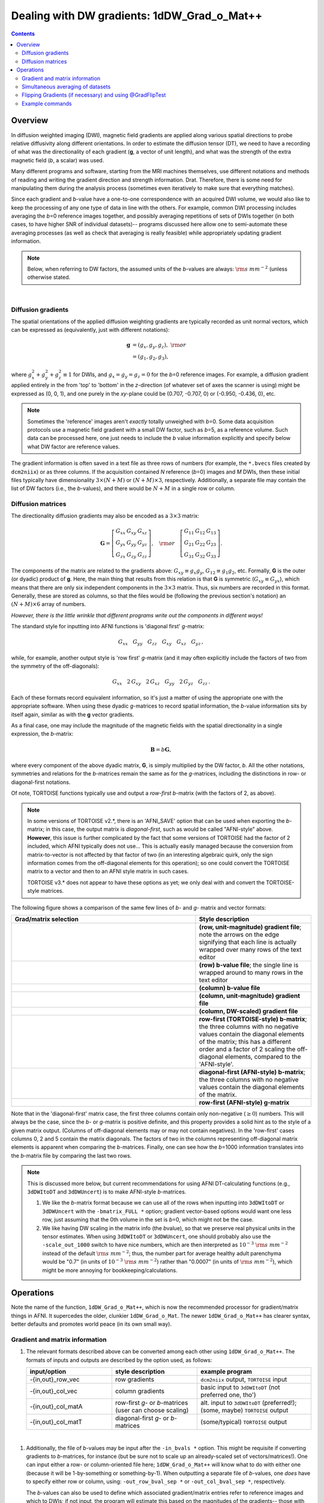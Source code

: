 
.. _DealingWithGrads:

************************************************
**Dealing with DW gradients: 1dDW_Grad_o_Mat++**
************************************************

.. contents::
   :depth: 3

Overview
========

In diffusion weighted imaging (DWI), magnetic field gradients are
applied along various spatial directions to probe relative diffusivity
along different orientations. In order to estimate the diffusion
tensor (DT), we need to have a recording of what was the
directionality of each gradient (**g**, a vector of unit length), and
what was the strength of the extra magnetic field (*b*, a scalar) was
used.

Many different programs and software, starting from the MRI machines
themselves, use different notations and methods of reading and writing
the gradient direction and strength information. Drat. Therefore,
there is some need for manipulating them during the analysis process
(sometimes even iteratively to make sure that everything matches).

Since each gradient and *b*\-value have a one-to-one correspondence
with an acquired DWI volume, we would also like to keep the processing
of any one type of data in line with the others.  For example, common
DWI processing includes averaging the *b*\=0 reference images
together, and possibly averaging repetitions of sets of DWIs together
(in both cases, to have higher SNR of individual datasets)-- programs
discussed here allow one to semi-automate these averaging processes
(as well as check that averaging is really feasible) while
appropriately updating gradient information.

.. note:: Below, when referring to DW factors, the assumed units of
          the *b*\-values are always: :math:`{\rm s~mm}^{-2}` (unless
          otherwise stated.

|

Diffusion gradients
-------------------

The spatial orientations of the applied diffusion weighting gradients
are typically recorded as unit normal vectors, which can be expressed
as (equivalently, just with different notations):

.. math::
   \mathbf{g} &= (g_x, g_y, g_z),~{\rm or}\\
              &= (g_1, g_2, g_3), 

where :math:`g_x^2 + g_y^2 + g_z^2\equiv1` for DWIs, and :math:`g_x =
g_y = g_z = 0` for the *b*\=0 reference images. For example, a
diffusion gradient applied entirely in the from 'top' to 'bottom' in
the *z*\-direction (of whatever set of axes the scanner is using)
might be expressed as (0, 0, 1), and one purely in the *xy*\-plane
could be (0.707, -0.707, 0) or (-0.950, -0.436, 0), etc. 

.. note:: Sometimes the 'reference' images aren't *exactly* totally
          unweighed with *b*\=0. Some data acquisition protocols use a
          magnetic field gradient with a small DW factor, such as
          *b*\=5, as a reference volume.  Such data can be processed
          here, one just needs to include the *b* value information
          explicitly and specify below what DW factor are reference
          values.

The gradient information is often saved in a text file as three rows
of numbers (for example, the ``*.bvecs`` files created by
``dcm2niix``) or as three columns.  If the acquisition contained *N*
reference (*b*\=0) images and *M* DWIs, then these initial files
typically have dimensionality :math:`3\times(N+M)` or
:math:`(N+M)\times3`, respectively.  Additionally, a separate file
may contain the list of DW factors (i.e., the *b*\-values), and there
would be :math:`N+M` in a single row or column.

Diffusion matrices
------------------

The directionality diffusion gradients may also be encoded as a
:math:`3\times3` matrix:

.. math::
   \mathbf{G}= 
   \left[\begin{array}{ccc}
   G_{xx}&G_{xy}&G_{xz}\\
   G_{yx}&G_{yy}&G_{yz}\\
   G_{zx}&G_{zy}&G_{zz}
   \end{array}\right],~~~{\rm or}~~~
   \left[\begin{array}{ccc}
   G_{11}&G_{12}&G_{13}\\
   G_{21}&G_{22}&G_{23}\\
   G_{31}&G_{32}&G_{33}
   \end{array}\right].

The components of the matrix are related to the gradients above:
:math:`G_{xy}\equiv g_x g_y`, :math:`G_{12}\equiv g_1 g_2`,
etc. Formally, **G** is the outer (or dyadic) product of **g**. Here,
the main thing that results from this relation is that **G** is
symmetric (:math:`G_{xy}\equiv G_{yx}`), which means that there are
only six independent components in the :math:`3\times3` matrix.  Thus,
six numbers are recorded in this format. Generally, these are stored
as columns, so that the files would be (following the previous
section's notation) an :math:`(N+M)\times6` array of numbers.

*However, there is the little wrinkle that different programs write
out the components in different ways!*

The standard style for inputting into AFNI functions is 'diagonal
first' *g*-matrix:

.. math::
   G_{xx}~~~ G_{yy}~~~ G_{zz}~~~ G_{xy}~~~ G_{xz}~~~ G_{yz}\,,

while, for example, another output style is 'row first' *g*-matrix
(and it may often explicitly include the factors of two from the
symmetry of the off-diagonals):

.. math::
   G_{xx}~~~2\,G_{xy}~~~2\,G_{xz}~~~G_{yy}~~~2\,G_{yz}~~~G_{zz}\,.

Each of these formats record equivalent information, so it's just a
matter of using the appropriate one with the appropriate software.
When using these dyadic *g*-matrices to record spatial information,
the *b*\-value information sits by itself again, similar as with the
**g** vector gradients.

As a final case, one may include the magnitude of the magnetic fields
with the spatial directionality in a single expression, the
*b*\-matrix:

.. math::
   \mathbf{B}= b \mathbf{G},

where every component of the above dyadic matrix, **G**, is simply
multiplied by the DW factor, *b*.  All the other notations, symmetries
and relations for the *b*\-matrices remain the same as for the
*g*\-matrices, including the distinctions in row- or diagonal-first
notations.  

Of note, TORTOISE functions typically use and output a *row-first*
*b*\-matrix (with the factors of 2, as above).  

.. note:: In some versions of TORTOISE v2.*, there is an 'AFNI_SAVE'
          option that can be used when exporting the *b*\-matrix; in
          this case, the output matrix is *diagonal-first*, such as
          would be called "AFNI-style" above.  **However**, this issue
          is further complicated by the fact that some versions of
          TORTOISE had the factor of 2 included, which AFNI typically
          does not use...  This is actually easily managed because the
          conversion from matrix-to-vector is not affected by that
          factor of two (in an interesting algebraic quirk, only the
          sign information comes from the off-diagonal elements for
          this operation); so one could convert the TORTOISE matrix to
          a vector and then to an AFNI style matrix in such cases.

          TORTOISE v3.* does not appear to have these options as yet;
          we only deal with and convert the TORTOISE-style matrices.

The following figure shows a comparison of the same few lines of *b*\-
and *g*\- matrix and vector formats:

.. list-table:: 
   :header-rows: 1
   :widths: 64 40
   :stub-columns: 0

   *  - Grad/matrix selection
      - Style description
   *  - .. image:: media/dwi_gvec_row.png
           :width: 100%
      - **(row, unit-magnitude) gradient file**; note the arrows on
        the edge signifying that each line is actually wrapped over
        many rows of the text editor
   *  - .. image:: media/dwi_bval_row.png
           :width: 100%
      - **(row) b-value file**; the single line is wrapped around to
        many rows in the text editor
   *  - .. image:: media/dwi_bval.png
           :width: 100%
      - **(column) b-value file**  
   *  - .. image:: media/dwi_gvec.png
           :width: 100%
      - **(column, unit-magnitude) gradient file**
   *  - .. image:: media/dwi_bvec.png
           :width: 100%
      - **(column, DW-scaled) gradient file**
   *  - .. image:: media/dwi_bmatT.png
           :width: 100%
      - **row-first (TORTOISE-style) b-matrix**; the three columns
        with no negative values contain the diagonal elements of the
        matrix; this has a different order and a factor of 2 scaling
        the off-diagonal elements, compared to the 'AFNI-style'.
   *  - .. image:: media/dwi_bmatA.png
           :width: 100%
      - **diagonal-first (AFNI-style) b-matrix**; the three columns
        with no negative values contain the diagonal elements of the
        matrix.
   *  - .. image:: media/dwi_gmatA.png
           :width: 100%
      - **row-first (AFNI-style) g-matrix**

Note that in the 'diagonal-first' matrix case, the first three columns
contain only non-negative (:math:`\geq0`) numbers. This will always be the
case, since the *b*\- or *g*\-matrix is positive definite, and this
property provides a solid hint as to the style of a given matrix
output.  (Columns of off-diagonal elements may or may not contain
negatives). In the 'row-first' cases columns 0, 2 and 5 contain the
matrix diagonals.  The factors of two in the columns representing
off-diagonal matrix elements is apparent when comparing the
*b*\-matrices. Finally, one can see how the *b*\=1000 information
translates into the *b*\-matrix file by comparing the last two rows.

.. note:: This is discussed more below, but current recommendations
          for using AFNI DT-calculating functions (e.g., ``3dDWItoDT``
          and ``3dDWUncert``) is to make AFNI-style *b*\-matrices.  

          1. We like the *b*\-matrix format because we can use all of
             the rows when inputting into ``3dDWItoDT`` or
             ``3dDWUncert`` with the ``-bmatrix_FULL *`` option;
             gradient vector-based options would want one less row,
             just assuming that the 0th volume in the set is *b*\=0,
             which might not be the case.

          2. We like having DW scaling in the matrix info (the
             *b*\value), so that we preserve real physical units in
             the tensor estimates. When using ``3dDWItoDT`` or
             ``3dDWUncert``, one should probably also use the
             ``-scale_out_1000`` switch to have nice numbers, which
             are then interpreted as :math:`10^{-3}~{\rm s~mm}^{-2}`
             instead of the default :math:`{\rm s~mm}^{-2}`; thus, the
             number part for average healthy adult parenchyma would be
             "0.7" (in units of :math:`10^{-3}~{\rm s~mm}^{-2}`)
             rather than "0.0007" (in units of :math:`{\rm
             s~mm}^{-2}`), which might be more annoying for
             bookkeeping/calculations.

Operations
==========

Note the name of the function, ``1dDW_Grad_o_Mat++``, which is now the
recommended processor for gradient/matrix things in AFNI.  It
supercedes the older, clunkier ``1dDW_Grad_o_Mat``.  The newer
``1dDW_Grad_o_Mat++`` has clearer syntax, better defaults and promotes
world peace (in its own small way).

Gradient and matrix information
-------------------------------

#.  The relevant formats described above can be converted among each other
    using ``1dDW_Grad_o_Mat++``. The formats of inputs and outputs are
    described by the option used, as follows:

    .. list-table:: 
       :header-rows: 1
       :widths: 30 30 40
       :stub-columns: 0

       *  - input/option
          - style description
          - example program
       *  - -{in,out}_row_vec
          - row gradients
          - ``dcm2niix`` output, ``TORTOISE`` input
       *  - -{in,out}_col_vec
          - column gradients
          - basic input to ``3dDWItoDT`` (not preferred one, tho')
       *  - -{in,out}_col_matA
          - row-first *g*\- or *b*\-matrices (user can choose scaling)
          - alt. input to ``3dDWItoDT`` (preferred!); (some, maybe)
            ``TORTOISE`` output
       *  - -{in,out}_col_matT
          - diagonal-first *g*\- or *b*\-matrices
          - (some/typical) ``TORTOISE`` output

|

#.  Additionally, the file of *b*\-values may be input after the
    ``-in_bvals *`` option.  This might be requisite if converting
    gradients to *b*\-matrices, for instance (but be sure not to scale
    up an already-scaled set of vectors/matrices!).  One can input
    either a row- or column-oriented file here; ``1dDW_Grad_o_Mat++``
    will know what to do with either one (because it will be
    1-by-something or something-by-1).  When outputting a separate
    file of *b*\-values, one *does* have to specify either row or
    column, using: ``-out_row_bval_sep *`` or ``-out_col_bval_sep *``,
    respectively.

    The *b*\-values can also be used to define which associated
    gradient/matrix entries refer to reference images and which to
    DWIs; if not input, the program will estimate this based on the
    magnitudes of the gradients-- those with essentially zero
    magnitude are treated as reference markers, and the rest are
    treated as DWI markers.  *In general now, the distinction between
    reference and DW-scaled gradients is not very important: we no
    longer average reference volumes by default, and it probably
    shouldn't be done.*

#.  In rare cases, one might want to include a column of *b*\-values
    in the output gradient/matrix file. One example of this is with
    DSI-Studio for HARDI fitting.  One can enact this behavior using
    the ``-out_col_bval`` switch.  The first column of the text file
    will contain the *b*\-values (assuming you either input
    *b*\-matrices or used ``-in_bvals *``). This option only applies
    to columnar output.
   
#.  In contrast to the older ``1dDW_Grad_o_Mat``, the newer
    ``1dDW_Grad_o_Mat`` does **not** try to average *b*\=0 files or to
    remove the top row of reference volumes from the top of the
    gradient/matrix files.  Nowadays, if one inputs a file with *N*
    reference and *M* DW images, the output would have the
    gradients/matrices of all :math:`N+M`.  One major reason for
    preferring using the AFNI-style *b*\-matrix as the format of
    choice is because the full set of :math:`N+M` values are used via
    the ``-bmatrix_FULL *`` option in ``3dDWItoDT``, ``3dDWUncert``,
    etc. (as opposed to :math:`N+M-1` ones if using grads or a
    difference *b*\-matrix option, for historical reasons).
       
    |
    
.. _GradOpsWithImages:

Simultaneous averaging of datasets
----------------------------------

**This is not performed in ``1dDW_Grad_o_Mat``.  We no longer
recommend doing this, based on the way tensor fitting is peformed.**

.. _FlippingGrads:

Flipping Gradients (if necessary) and using @GradFlipTest
---------------------------------------------------------

.. warning:: This is an annoying feature of DWI/DTI processing.
             Probably my least favorite aspect. But it's also quite
             important to understand and deal with (hopefully just
             once at the beginning of a study).

#.  **Preface I:** mathematically, there are a lot of symmetries in
    the diffusion tensor model (and also in HARDI ones, for that
    matter).  A consequence of this is that using a gradient,
    :math:`\mathbf{g} = (g_x, g_y, g_z)`, or its negative,
    :math:`\mathbf{-g} = (-g_x, -g_y, -g_z)`, makes absolutely no
    difference in the model fitting-- the resulting tensor will look
    the same. (NB: this equanimity is *not* referring to twice
    refocused spin-echo EPI or any sequence features-- purely to
    post-acquisition analysis.)

#.  **Preface II:** the above symmetry does not quite apply in the
    case that *not all* components are simultaneously flipped.  If
    just one or two are, then the *scalar* parameter values of the
    tensor will be the same (i.e., things that describe magnitudes,
    such as FA, MD, RD, L1, L2 and L3), but some of the *vector*
    parameters (i.e., the eigenvectors V1, V2 and V3 that describe the
    orientation orientation) can/will differ.  So, if one fits using a
    gradient :math:`\mathbf{g_1} = (g_x, g_y, g_z)` and then with
    another related one :math:`\mathbf{g_2} = (g_x, -g_y, g_z)`, then
    the two fits would have the same scalar parameters (:math:`FA_1 =
    FA_2`, etc.) but different vectors (:math:`V1_1 \neq V1_2`, etc.).

#.  **Preface III:** any two flips leads to equivalent fitting by just
    flipping the third gradient (due to the symmetries described above
    in Prefaces I and II).  Thus, using the gradient
    :math:`\mathbf{g_2} = (g_x, -g_y, g_z)` or :math:`\mathbf{g_3} =
    (-g_x, g_y, -g_z)` would lead to the same tensor fit.

#.  **Preface IV:** the scanner has its own set of coordinate axes,
    and this determines each dataset's origin and orientation (all of
    which can by reading the file's header information, e.g.,
    ``3dinfo -o3 -orient FILE``).  The scanner axes also determine the
    values of the DW gradient/matrix components, both their magnitude
    and sign.

#.  The issue at hand: for some unbeknownst reason, the way gradients
    are stored in dicoms (and subsequent file formats such as NIFTI,
    etc.) may have a *there is a systematic sign change in the
    recorded gradient components, relative to how a software
    interprets them.* The problem takes the following form: a single
    component of each gradient appears to have had its sign *flipped*
    in the output file (always the same gradient per file): for
    example, :math:`g_y \rightarrow -g_y`.

    This is quite an annoying thing to have happen. Furthermore, it
    appears to be dependent as well on the programs used (they often
    have separate conventions). **Fortunately:**
    
    * it is pretty straightforward to determine when gradients and
      data are 'unmatched';
    * there's something that can be done to fix the problem,
      relatively simply; and
    * usually, once you determine the fix for one subject's data set,
      the rest of the data from the same scanner+protocol follows
      suit. *Usually*.
       
#.  For me it is difficult to view eigenvector maps and know what's
    going on, so I use a quick, whole brain (WB) tractography as a way
    to see that things have gone wrong. The premise is that, since the
    directionality of most DTs will be wrong, the most basic WM
    features of the brain, such as the corpus callosum, will not look
    correct (NB: if you are working with subjects whose transcallosal
    fibers may be highly nonstandard, I suggest using a control
    subject for checking about gradient flips).

#.  The solution: flip back against the system! ``1dDW_Grad_o_Mat++``
    contains switches to flip each component (even if one is using
    matrix formats instead of gradients, these apply): ``-flip_x``,
    ``-flip_y``, and ``-flip_z`` (default is just "no flip", but there
    actually is an explicit option for this, ``-no_flip``, which might
    seem useless but actually makes scripting easier).  These can be
    applied individually (as noted in Preface III above,
    mathematically in DTI/HARDI models, flipping any two grads
    simultaneously is equivalent to flipping the third).  At least
    this means that only a few combinations need to be tested.

#.  This then begs the questions, how do you know:
    
    * when you need to perform flipping, and
    * when you have found the correct flipping to do with your data?

    Answer: my preferred method is a visual inspection of a basic,
    whole brain deterministic tractography tracts.  If the whole brain
    mask is called *mask.nii.gz* and the DT parameters are prefixed
    with *DTI/DT*, then this could be calculated and viewed from a
    command line with::

      3dTrackID -mode DET -mask mask.nii.gz -netrois mask.nii.gz    \
           -dti_in DTI/DT -logic OR -prefix DTI/o.WB
      suma -tract DTI/o.WB_000.niml.tract

    **but even better nowadays** is that the function
    ``@GradFlipTest`` exists to do this automatically:

    * tensors are fit
    * tracking is performed with each possible flip (x, y, z and none)
    * numbers of long tracts is calculated
    * and based on the relative numbers of tracts, there should be a
      clear winner from the possible options
    * users are prompted to look at the results with ``suma`` commands
      that are displayed in the terminal
    * the best guess is dumped into a file, for scriptability.

    Below are sets of images from (bad) data in need of each potential
    kind of flip, as well as a (good) data which has been properly
    flipped.  From left to right, columns show the following
    tractographic views of the same data set: fronto-coronal WB;
    supero-axial WB; supero-axial ROI (spherical mask located in the
    genu and anterior cingulum bundle):

    .. list-table:: 
       :header-rows: 1
       :widths: 33 33 33
       :stub-columns: 0

       *  - good:  no relative flip
          -  
          -  
       *  - .. image:: media/UNFLIPPED_2.jpg
               :width: 100%
          - .. image:: media/UNFLIPPED_1.jpg 
               :width: 100%
          - .. image:: media/UNFLIPPED_3.jpg
               :width: 100%  

    .. list-table:: 
       :header-rows: 1
       :widths: 33 33 33
       :stub-columns: 0

       *  - bad:  flipped x
          -  
          -  
       *  - .. image:: media/FLIPPED_X_2.jpg
               :width: 100%
          - .. image:: media/FLIPPED_X_1.jpg 
               :width: 100%
          - .. image:: media/FLIPPED_X_3.jpg
               :width: 100%  

    .. list-table:: 
       :header-rows: 1
       :widths: 33 33 33
       :stub-columns: 0

       *  - bad:  flipped y
          -  
          -  
       *  - .. image:: media/FLIPPED_Y_2.jpg
               :width: 100%
          - .. image:: media/FLIPPED_Y_1.jpg 
               :width: 100%
          - .. image:: media/FLIPPED_Y_3.jpg
               :width: 100%  

    .. list-table:: 
       :header-rows: 1
       :widths: 33 33 33
       :stub-columns: 0

       *  - bad:  flipped z
          -  
          -  
       *  - .. image:: media/FLIPPED_Z_2.jpg
               :width: 100%
          - .. image:: media/FLIPPED_Z_1.jpg 
               :width: 100%
          - .. image:: media/FLIPPED_Z_3.jpg
               :width: 100%  

    As seen above, several of the badly flipped sets have (among other
    detrimental features) variously missing corpus
    callosum/genu/splenium/cingulate tracts, poor WB coverage, and
    oddly spiking (blue) tracts in the superior region (known as the
    **bad hair day** effect). In practice, the y-flip might be the
    least obvious to detect at first glance, but several features are
    different-- for instance, the genu and splenium are missing.  The
    badly flipped images are in contrast with the nice, full
    quasi-cauliflower that is the well flipped set in the top row.

    .. note:: Anecdotally, it seems that data from Siemens scanners
              often requires a ``-flip_y`` when using ``3dTrackID``.
              However, it is always worth using a WB tracking run at
              the start of a study in order to check for yourself.

    |

Example commands
----------------

Consider a case where ``dcm2niix`` has been used to convert data from
a DWI acquisition, resulting in: a NIFTI file called ``ALL.nii.gz``; a
row gradient file called ``ALL.bvec`` (unweighted, unit magnitudes);
and a (row) *b*\-value file called ``ALL.bval``.  Let's say that the
acquisition aquired: 4 *b*\=0 reference images; then 30 DW images with
*b*\=1000. Then:

    #. The following produces a gradient file with 3 columns and 34
       rows (unscaled, gradient vectors)::

         1dDW_Grad_o_Mat++                         \
            -in_row_vec   ALL.bvec                 \
            -out_col_vec  dwi_bvec.dat  

    #. The following flips the y-component of the input DW gradients
       and produces a row-first *b*\-matrix (i.e., elements scaled by
       DW value) file with 6 columns and 34 rows::

         1dDW_Grad_o_Mat++                         \
            -in_row_vec   ALL.bvec                 \
            -in_bvals     ALL.bval                 \
            -out_col_matA dwi_matA.dat  
            -flip_y

    #. Sometimes, to deal with odd sequence protocol necessities, a
       single DW scaling is stored for each *b*\-value and the
       gradients themselves are scaled to less than unity to reflect
       having a lower, applied weighting.  Weird.  But we can deal
       with this-- the following example would combine the *b*\-values
       and gradients, and then output gradient-magnitude (column)
       vector grads and the effective *b*\-values separately::

         1dDW_Grad_o_Mat++                         \
            -in_row_vec   ALL.bvec                 \
            -in_bvals     ALL.bval                 \
            -out_col_vec  dwi_gvec.dat             \
            -out_col_bval_sep dwi_bval.dat         \
            -unit_mag_out



    #. The following first selects only some of the gradient and
       associated *b*\-values (for example, if motion had occured).
       Of the original 34 volumes, this would select :math:`4+1+22=27`
       gradients, and similar subbrick selection would have to be
       applied to the set of DWI volumes::

         1dDW_Grad_o_Mat                           \
            -in_row_vec   ALL.bvec'[0..3,8,12..$]' \
            -in_bvals     ALL.bval'[0..3,8,12..$]' \
            -out_col_matA dwi_matA_sel.dat 

         3dcalc                                    \
            -a ALL.nii'[0..3,8,12..$]'             \
            -expr 'a'                              \
            -prefix ALL_sel.nii

       .. note:: Subset selection works similarly as in other AFNI
                 programs, both for datasets and the row/column
                 files. For row text files, one uses square-brackets
                 '[*A*..\ *B*\]' to select the gradients *A* to
                 *B*. For column text files, one would do the same
                 using curly brackets '{*A*..\ *B*}'.
